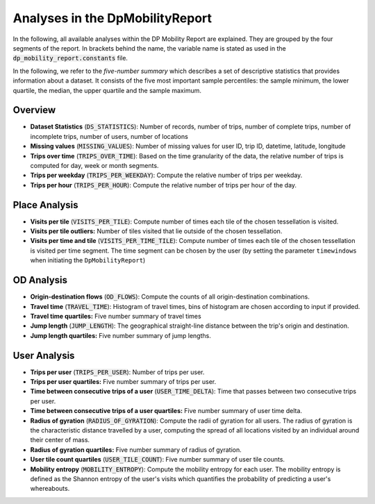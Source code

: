 ============================================================
Analyses in the DpMobilityReport
============================================================

In the following, all available analyses within the DP Mobility Report are explained. They are grouped by the four segments of the report.
In brackets behind the name, the variable name is stated as used in the :code:`dp_mobility_report.constants` file.

In the following, we refer to the *five-number summary* which describes a set of descriptive statistics that provides information about a dataset. It consists of the five most important sample percentiles: 
the sample minimum, the lower quartile, the median, the upper quartile and the sample maximum.

Overview
*********

* **Dataset Statistics** (:code:`DS_STATISTICS`): Number of records, number of trips, number of complete trips, number of incomplete trips, number of users, number of locations

* **Missing values** (:code:`MISSING_VALUES`): Number of missing values for user ID, trip ID, datetime, latitude, longitude
	
* **Trips over time** (:code:`TRIPS_OVER_TIME`): Based on the time granularity of the data, the relative number of trips is computed for day, week or month segments.

* **Trips per weekday** (:code:`TRIPS_PER_WEEKDAY`): Compute the relative number of trips per weekday.

* **Trips per hour** (:code:`TRIPS_PER_HOUR`): Compute the relative number of trips per hour of the day.


Place Analysis
**************

* **Visits per tile** (:code:`VISITS_PER_TILE`): Compute number of times each tile of the chosen tessellation is visited.

* **Visits per tile outliers:** Number of tiles visited that lie outside of the chosen tessellation.
		
* **Visits per time and tile** (:code:`VISITS_PER_TIME_TILE`): Compute number of times each tile of the chosen tessellation is visited per time segment. The time segment can be chosen by the user (by setting the parameter ``timewindows`` when initiating the ``DpMobilityReport``)

OD Analysis
***********

* **Origin-destination flows** (:code:`OD_FLOWS`): Compute the counts of all origin-destination combinations.
	
* **Travel time** (:code:`TRAVEL_TIME`): Histogram of travel times, bins of histogram are chosen according to input if provided.

* **Travel time quartiles:** Five number summary of travel times

* **Jump length** (:code:`JUMP_LENGTH`): The geographical straight-line distance between the trip's origin and destination.

* **Jump length quartiles:** Five number summary of jump lengths.
	

User Analysis
*************

* **Trips per user** (:code:`TRIPS_PER_USER`): Number of trips per user.
	
* **Trips per user quartiles:** Five number summary of trips per user.

* **Time between consecutive trips of a user** (:code:`USER_TIME_DELTA`): Time that passes between two consecutive trips per user.

* **Time between consecutive trips of a user quartiles:** Five number summary of user time delta.

* **Radius of gyration** (:code:`RADIUS_OF_GYRATION`): Compute the radii of gyration for all users. The radius of gyration is the characteristic distance travelled by a user, computing the spread of all locations visited by an individual around their center of mass.

* **Radius of gyration quartiles:** Five number summary of radius of gyration.

* **User tile count quartiles** (:code:`USER_TILE_COUNT`): Five number summary of user tile counts.
	
* **Mobility entropy** (:code:`MOBILITY_ENTROPY`): Compute the mobility entropy for each user. The mobility entropy is defined as the Shannon entropy of the user's visits which quantifies the probability of predicting a user's whereabouts.